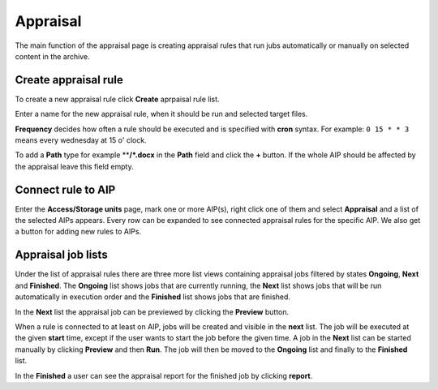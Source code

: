 .. _maintenance-appraisal:
*******
Appraisal
*******

The main function of the appraisal page is creating appraisal rules that
run jubs automatically or manually on selected content in the archive.

Create appraisal rule
=======

To create a new appraisal rule click **Create** aprpaisal rule list.

Enter a name for the new appraisal rule, when it should be run and selected
target files.

**Frequency** decides how often a rule should be executed and is specified
with **cron** syntax. For example: ``0 15 * * 3`` means every wednesday at
15 o' clock.

To add a **Path** type for example ****/*.docx** in the **Path** field and
click the **+** button. If the whole AIP should be affected by the appraisal
leave this field empty.

Connect rule to AIP
=======

Enter the **Access/Storage units** page, mark one or more AIP(s), right click
one of them and select **Appraisal** and a list of the selected AIPs appears.
Every row can be expanded to see connected appraisal rules for the
specific AIP. We also get a button for adding new rules to AIPs.

Appraisal job lists
=======

Under the list of appraisal rules there are three more list views containing
appraisal jobs filtered by states **Ongoing**, **Next** and **Finished**.
The **Ongoing**  list shows jobs that are currently running, the **Next**
list shows jobs that will be run automatically in execution order and the
**Finished** list shows jobs that are finished.

In the **Next** list the appraisal job can be previewed by clicking
the **Preview** button.

When a rule is connected to at least on AIP, jobs will be created and visible
in the **next** list. The job will be executed at the given **start** time,
except if the user wants to start the job before the given time.
A job in the **Next** list can be started manually by clicking **Preview**
and then **Run**. The job will then be moved to the **Ongoing** list and finally to the **Finished** list.

In the **Finished** a user can see the appraisal report for the finished
job by clicking  **report**.
